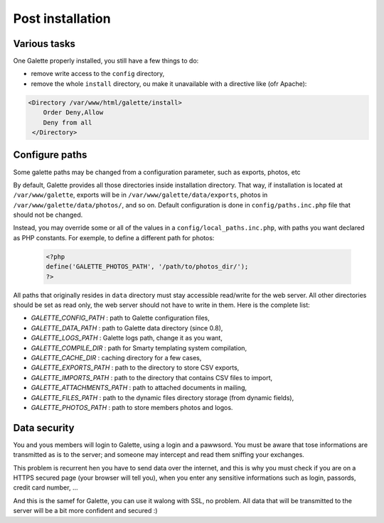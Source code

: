 .. _postinstall:

*****************
Post installation
*****************

Various tasks
=============

One Galette properly installed, you still have a few things to do:

* remove write access to the ``config`` directory,
* remove the whole ``install`` directory, ou make it unavailable with a directive like (ofr Apache):

.. code-block:: apacheconf

   <Directory /var/www/html/galette/install>
       Order Deny,Allow
       Deny from all
    </Directory>

.. _configpaths:

Configure paths
===============

Some galette paths may be changed from a configuration parameter, such as exports, photos, etc

By default, Galette provides all those directories inside installation directory. That way, if installation is located at ``/var/www/galette``, exports will be in ``/var/www/galette/data/exports``, photos in ``/var/www/galette/data/photos/``, and so on.
Default configuration is done in ``config/paths.inc.php`` file that should not be changed.

Instead, you may override some or all of the values in a ``config/local_paths.inc.php``, with paths you want declared as PHP constants. For exemple, to define a different path for photos:

   .. code-block:: php

      <?php
      define('GALETTE_PHOTOS_PATH', '/path/to/photos_dir/');
      ?>

All paths that originally resides in ``data`` directory must stay accessible read/write for the web server. All other directories should be set as read only, the web server should not have to write in them. Here is the complete list:

* `GALETTE_CONFIG_PATH` : path to Galette configuration files,
* `GALETTE_DATA_PATH` : path to Galette data directory (since 0.8),
* `GALETTE_LOGS_PATH` : Galette logs path, change it as you want,
* `GALETTE_COMPILE_DIR` : path for Smarty templating system compilation,
* `GALETTE_CACHE_DIR` : caching directory for a few cases,
* `GALETTE_EXPORTS_PATH` : path to the directory to store CSV exports,
* `GALETTE_IMPORTS_PATH` : path to the directory that contains CSV files to import,
* `GALETTE_ATTACHMENTS_PATH` : path to attached documents in mailing,
* `GALETTE_FILES_PATH` : path to the dynamic files directory storage (from dynamic fields),
* `GALETTE_PHOTOS_PATH` : path to store members photos and logos.

Data security
=============

You and yous members will login to Galette, using a login and a pawwsord. You must be aware that tose informations are transmitted as is to the server; and someone may intercept and read them sniffing your exchanges.

This problem is recurrent hen you have to send data over the internet, and this is why you must check if you are on a HTTPS secured page (your browser will tell you), when you enter any sensitive informations such as login, passords, credit card number, ...

And this is the samef for Galette, you can use it walong with SSL, no problem. All data that will be transmitted to the server will be a bit more confident and secured :)
